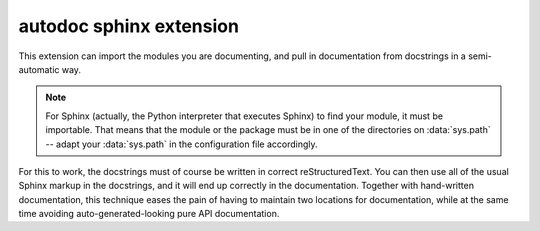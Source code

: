 

.. index::
   pair: sphinx extension; autodoc
   ! Autodoc

.. _autodoc_sphinx_extension:

===========================
autodoc sphinx extension
===========================

.. seealso::

   - http://sphinx-doc.org/ext/autodoc.html


.. index:: pair: automatic; documentation
           single: docstring

This extension can import the modules you are documenting, and pull in
documentation from docstrings in a semi-automatic way.

.. note::

   For Sphinx (actually, the Python interpreter that executes Sphinx) to find
   your module, it must be importable.  That means that the module or the
   package must be in one of the directories on :data:`sys.path` -- adapt your
   :data:`sys.path` in the configuration file accordingly.

For this to work, the docstrings must of course be written in correct
reStructuredText.  You can then use all of the usual Sphinx markup in the
docstrings, and it will end up correctly in the documentation.  Together with
hand-written documentation, this technique eases the pain of having to maintain
two locations for documentation, while at the same time avoiding
auto-generated-looking pure API documentation.
